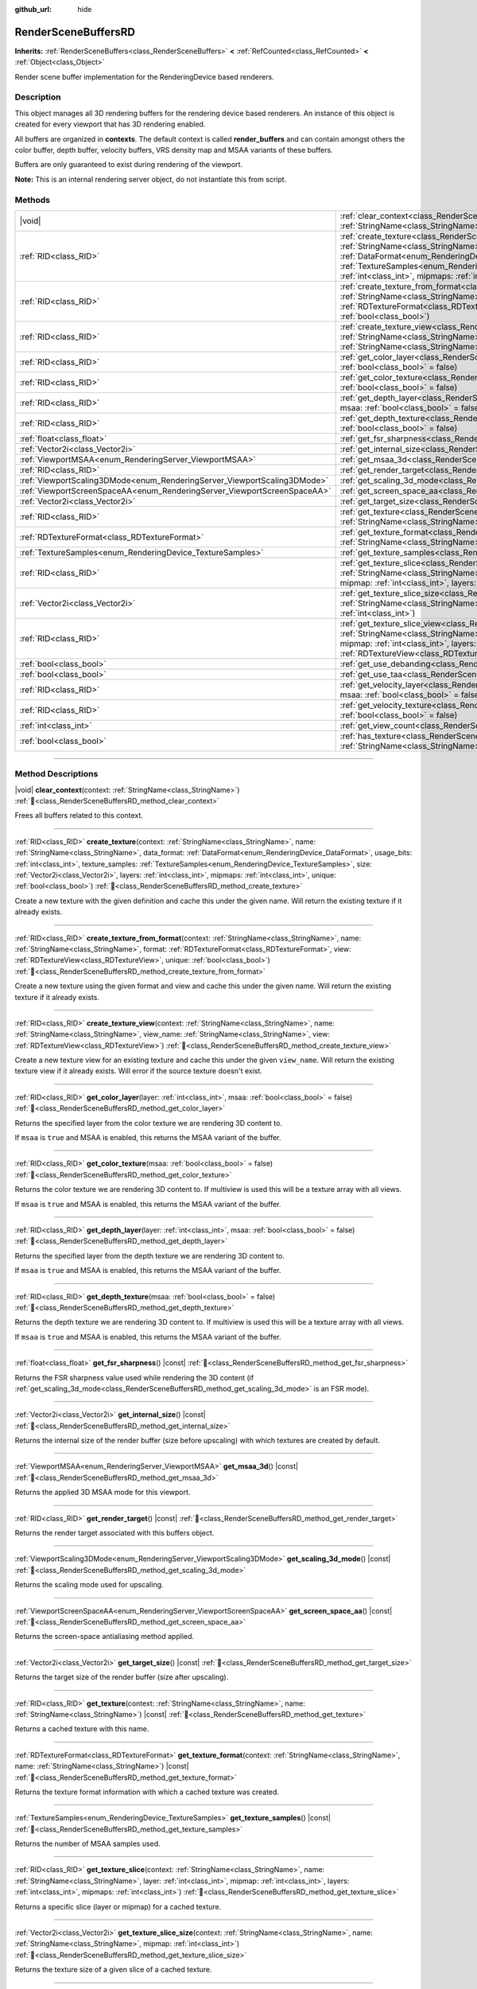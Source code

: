 :github_url: hide

.. DO NOT EDIT THIS FILE!!!
.. Generated automatically from Redot engine sources.
.. Generator: https://github.com/Redot-Engine/redot-engine/tree/master/doc/tools/make_rst.py.
.. XML source: https://github.com/Redot-Engine/redot-engine/tree/master/doc/classes/RenderSceneBuffersRD.xml.

.. _class_RenderSceneBuffersRD:

RenderSceneBuffersRD
====================

**Inherits:** :ref:`RenderSceneBuffers<class_RenderSceneBuffers>` **<** :ref:`RefCounted<class_RefCounted>` **<** :ref:`Object<class_Object>`

Render scene buffer implementation for the RenderingDevice based renderers.

.. rst-class:: classref-introduction-group

Description
-----------

This object manages all 3D rendering buffers for the rendering device based renderers. An instance of this object is created for every viewport that has 3D rendering enabled.

All buffers are organized in **contexts**. The default context is called **render_buffers** and can contain amongst others the color buffer, depth buffer, velocity buffers, VRS density map and MSAA variants of these buffers.

Buffers are only guaranteed to exist during rendering of the viewport.

\ **Note:** This is an internal rendering server object, do not instantiate this from script.

.. rst-class:: classref-reftable-group

Methods
-------

.. table::
   :widths: auto

   +--------------------------------------------------------------------------+---------------------------------------------------------------------------------------------------------------------------------------------------------------------------------------------------------------------------------------------------------------------------------------------------------------------------------------------------------------------------------------------------------------------------------------------------------------------------------------------------------+
   | |void|                                                                   | :ref:`clear_context<class_RenderSceneBuffersRD_method_clear_context>`\ (\ context\: :ref:`StringName<class_StringName>`\ )                                                                                                                                                                                                                                                                                                                                                                              |
   +--------------------------------------------------------------------------+---------------------------------------------------------------------------------------------------------------------------------------------------------------------------------------------------------------------------------------------------------------------------------------------------------------------------------------------------------------------------------------------------------------------------------------------------------------------------------------------------------+
   | :ref:`RID<class_RID>`                                                    | :ref:`create_texture<class_RenderSceneBuffersRD_method_create_texture>`\ (\ context\: :ref:`StringName<class_StringName>`, name\: :ref:`StringName<class_StringName>`, data_format\: :ref:`DataFormat<enum_RenderingDevice_DataFormat>`, usage_bits\: :ref:`int<class_int>`, texture_samples\: :ref:`TextureSamples<enum_RenderingDevice_TextureSamples>`, size\: :ref:`Vector2i<class_Vector2i>`, layers\: :ref:`int<class_int>`, mipmaps\: :ref:`int<class_int>`, unique\: :ref:`bool<class_bool>`\ ) |
   +--------------------------------------------------------------------------+---------------------------------------------------------------------------------------------------------------------------------------------------------------------------------------------------------------------------------------------------------------------------------------------------------------------------------------------------------------------------------------------------------------------------------------------------------------------------------------------------------+
   | :ref:`RID<class_RID>`                                                    | :ref:`create_texture_from_format<class_RenderSceneBuffersRD_method_create_texture_from_format>`\ (\ context\: :ref:`StringName<class_StringName>`, name\: :ref:`StringName<class_StringName>`, format\: :ref:`RDTextureFormat<class_RDTextureFormat>`, view\: :ref:`RDTextureView<class_RDTextureView>`, unique\: :ref:`bool<class_bool>`\ )                                                                                                                                                            |
   +--------------------------------------------------------------------------+---------------------------------------------------------------------------------------------------------------------------------------------------------------------------------------------------------------------------------------------------------------------------------------------------------------------------------------------------------------------------------------------------------------------------------------------------------------------------------------------------------+
   | :ref:`RID<class_RID>`                                                    | :ref:`create_texture_view<class_RenderSceneBuffersRD_method_create_texture_view>`\ (\ context\: :ref:`StringName<class_StringName>`, name\: :ref:`StringName<class_StringName>`, view_name\: :ref:`StringName<class_StringName>`, view\: :ref:`RDTextureView<class_RDTextureView>`\ )                                                                                                                                                                                                                   |
   +--------------------------------------------------------------------------+---------------------------------------------------------------------------------------------------------------------------------------------------------------------------------------------------------------------------------------------------------------------------------------------------------------------------------------------------------------------------------------------------------------------------------------------------------------------------------------------------------+
   | :ref:`RID<class_RID>`                                                    | :ref:`get_color_layer<class_RenderSceneBuffersRD_method_get_color_layer>`\ (\ layer\: :ref:`int<class_int>`, msaa\: :ref:`bool<class_bool>` = false\ )                                                                                                                                                                                                                                                                                                                                                  |
   +--------------------------------------------------------------------------+---------------------------------------------------------------------------------------------------------------------------------------------------------------------------------------------------------------------------------------------------------------------------------------------------------------------------------------------------------------------------------------------------------------------------------------------------------------------------------------------------------+
   | :ref:`RID<class_RID>`                                                    | :ref:`get_color_texture<class_RenderSceneBuffersRD_method_get_color_texture>`\ (\ msaa\: :ref:`bool<class_bool>` = false\ )                                                                                                                                                                                                                                                                                                                                                                             |
   +--------------------------------------------------------------------------+---------------------------------------------------------------------------------------------------------------------------------------------------------------------------------------------------------------------------------------------------------------------------------------------------------------------------------------------------------------------------------------------------------------------------------------------------------------------------------------------------------+
   | :ref:`RID<class_RID>`                                                    | :ref:`get_depth_layer<class_RenderSceneBuffersRD_method_get_depth_layer>`\ (\ layer\: :ref:`int<class_int>`, msaa\: :ref:`bool<class_bool>` = false\ )                                                                                                                                                                                                                                                                                                                                                  |
   +--------------------------------------------------------------------------+---------------------------------------------------------------------------------------------------------------------------------------------------------------------------------------------------------------------------------------------------------------------------------------------------------------------------------------------------------------------------------------------------------------------------------------------------------------------------------------------------------+
   | :ref:`RID<class_RID>`                                                    | :ref:`get_depth_texture<class_RenderSceneBuffersRD_method_get_depth_texture>`\ (\ msaa\: :ref:`bool<class_bool>` = false\ )                                                                                                                                                                                                                                                                                                                                                                             |
   +--------------------------------------------------------------------------+---------------------------------------------------------------------------------------------------------------------------------------------------------------------------------------------------------------------------------------------------------------------------------------------------------------------------------------------------------------------------------------------------------------------------------------------------------------------------------------------------------+
   | :ref:`float<class_float>`                                                | :ref:`get_fsr_sharpness<class_RenderSceneBuffersRD_method_get_fsr_sharpness>`\ (\ ) |const|                                                                                                                                                                                                                                                                                                                                                                                                             |
   +--------------------------------------------------------------------------+---------------------------------------------------------------------------------------------------------------------------------------------------------------------------------------------------------------------------------------------------------------------------------------------------------------------------------------------------------------------------------------------------------------------------------------------------------------------------------------------------------+
   | :ref:`Vector2i<class_Vector2i>`                                          | :ref:`get_internal_size<class_RenderSceneBuffersRD_method_get_internal_size>`\ (\ ) |const|                                                                                                                                                                                                                                                                                                                                                                                                             |
   +--------------------------------------------------------------------------+---------------------------------------------------------------------------------------------------------------------------------------------------------------------------------------------------------------------------------------------------------------------------------------------------------------------------------------------------------------------------------------------------------------------------------------------------------------------------------------------------------+
   | :ref:`ViewportMSAA<enum_RenderingServer_ViewportMSAA>`                   | :ref:`get_msaa_3d<class_RenderSceneBuffersRD_method_get_msaa_3d>`\ (\ ) |const|                                                                                                                                                                                                                                                                                                                                                                                                                         |
   +--------------------------------------------------------------------------+---------------------------------------------------------------------------------------------------------------------------------------------------------------------------------------------------------------------------------------------------------------------------------------------------------------------------------------------------------------------------------------------------------------------------------------------------------------------------------------------------------+
   | :ref:`RID<class_RID>`                                                    | :ref:`get_render_target<class_RenderSceneBuffersRD_method_get_render_target>`\ (\ ) |const|                                                                                                                                                                                                                                                                                                                                                                                                             |
   +--------------------------------------------------------------------------+---------------------------------------------------------------------------------------------------------------------------------------------------------------------------------------------------------------------------------------------------------------------------------------------------------------------------------------------------------------------------------------------------------------------------------------------------------------------------------------------------------+
   | :ref:`ViewportScaling3DMode<enum_RenderingServer_ViewportScaling3DMode>` | :ref:`get_scaling_3d_mode<class_RenderSceneBuffersRD_method_get_scaling_3d_mode>`\ (\ ) |const|                                                                                                                                                                                                                                                                                                                                                                                                         |
   +--------------------------------------------------------------------------+---------------------------------------------------------------------------------------------------------------------------------------------------------------------------------------------------------------------------------------------------------------------------------------------------------------------------------------------------------------------------------------------------------------------------------------------------------------------------------------------------------+
   | :ref:`ViewportScreenSpaceAA<enum_RenderingServer_ViewportScreenSpaceAA>` | :ref:`get_screen_space_aa<class_RenderSceneBuffersRD_method_get_screen_space_aa>`\ (\ ) |const|                                                                                                                                                                                                                                                                                                                                                                                                         |
   +--------------------------------------------------------------------------+---------------------------------------------------------------------------------------------------------------------------------------------------------------------------------------------------------------------------------------------------------------------------------------------------------------------------------------------------------------------------------------------------------------------------------------------------------------------------------------------------------+
   | :ref:`Vector2i<class_Vector2i>`                                          | :ref:`get_target_size<class_RenderSceneBuffersRD_method_get_target_size>`\ (\ ) |const|                                                                                                                                                                                                                                                                                                                                                                                                                 |
   +--------------------------------------------------------------------------+---------------------------------------------------------------------------------------------------------------------------------------------------------------------------------------------------------------------------------------------------------------------------------------------------------------------------------------------------------------------------------------------------------------------------------------------------------------------------------------------------------+
   | :ref:`RID<class_RID>`                                                    | :ref:`get_texture<class_RenderSceneBuffersRD_method_get_texture>`\ (\ context\: :ref:`StringName<class_StringName>`, name\: :ref:`StringName<class_StringName>`\ ) |const|                                                                                                                                                                                                                                                                                                                              |
   +--------------------------------------------------------------------------+---------------------------------------------------------------------------------------------------------------------------------------------------------------------------------------------------------------------------------------------------------------------------------------------------------------------------------------------------------------------------------------------------------------------------------------------------------------------------------------------------------+
   | :ref:`RDTextureFormat<class_RDTextureFormat>`                            | :ref:`get_texture_format<class_RenderSceneBuffersRD_method_get_texture_format>`\ (\ context\: :ref:`StringName<class_StringName>`, name\: :ref:`StringName<class_StringName>`\ ) |const|                                                                                                                                                                                                                                                                                                                |
   +--------------------------------------------------------------------------+---------------------------------------------------------------------------------------------------------------------------------------------------------------------------------------------------------------------------------------------------------------------------------------------------------------------------------------------------------------------------------------------------------------------------------------------------------------------------------------------------------+
   | :ref:`TextureSamples<enum_RenderingDevice_TextureSamples>`               | :ref:`get_texture_samples<class_RenderSceneBuffersRD_method_get_texture_samples>`\ (\ ) |const|                                                                                                                                                                                                                                                                                                                                                                                                         |
   +--------------------------------------------------------------------------+---------------------------------------------------------------------------------------------------------------------------------------------------------------------------------------------------------------------------------------------------------------------------------------------------------------------------------------------------------------------------------------------------------------------------------------------------------------------------------------------------------+
   | :ref:`RID<class_RID>`                                                    | :ref:`get_texture_slice<class_RenderSceneBuffersRD_method_get_texture_slice>`\ (\ context\: :ref:`StringName<class_StringName>`, name\: :ref:`StringName<class_StringName>`, layer\: :ref:`int<class_int>`, mipmap\: :ref:`int<class_int>`, layers\: :ref:`int<class_int>`, mipmaps\: :ref:`int<class_int>`\ )                                                                                                                                                                                          |
   +--------------------------------------------------------------------------+---------------------------------------------------------------------------------------------------------------------------------------------------------------------------------------------------------------------------------------------------------------------------------------------------------------------------------------------------------------------------------------------------------------------------------------------------------------------------------------------------------+
   | :ref:`Vector2i<class_Vector2i>`                                          | :ref:`get_texture_slice_size<class_RenderSceneBuffersRD_method_get_texture_slice_size>`\ (\ context\: :ref:`StringName<class_StringName>`, name\: :ref:`StringName<class_StringName>`, mipmap\: :ref:`int<class_int>`\ )                                                                                                                                                                                                                                                                                |
   +--------------------------------------------------------------------------+---------------------------------------------------------------------------------------------------------------------------------------------------------------------------------------------------------------------------------------------------------------------------------------------------------------------------------------------------------------------------------------------------------------------------------------------------------------------------------------------------------+
   | :ref:`RID<class_RID>`                                                    | :ref:`get_texture_slice_view<class_RenderSceneBuffersRD_method_get_texture_slice_view>`\ (\ context\: :ref:`StringName<class_StringName>`, name\: :ref:`StringName<class_StringName>`, layer\: :ref:`int<class_int>`, mipmap\: :ref:`int<class_int>`, layers\: :ref:`int<class_int>`, mipmaps\: :ref:`int<class_int>`, view\: :ref:`RDTextureView<class_RDTextureView>`\ )                                                                                                                              |
   +--------------------------------------------------------------------------+---------------------------------------------------------------------------------------------------------------------------------------------------------------------------------------------------------------------------------------------------------------------------------------------------------------------------------------------------------------------------------------------------------------------------------------------------------------------------------------------------------+
   | :ref:`bool<class_bool>`                                                  | :ref:`get_use_debanding<class_RenderSceneBuffersRD_method_get_use_debanding>`\ (\ ) |const|                                                                                                                                                                                                                                                                                                                                                                                                             |
   +--------------------------------------------------------------------------+---------------------------------------------------------------------------------------------------------------------------------------------------------------------------------------------------------------------------------------------------------------------------------------------------------------------------------------------------------------------------------------------------------------------------------------------------------------------------------------------------------+
   | :ref:`bool<class_bool>`                                                  | :ref:`get_use_taa<class_RenderSceneBuffersRD_method_get_use_taa>`\ (\ ) |const|                                                                                                                                                                                                                                                                                                                                                                                                                         |
   +--------------------------------------------------------------------------+---------------------------------------------------------------------------------------------------------------------------------------------------------------------------------------------------------------------------------------------------------------------------------------------------------------------------------------------------------------------------------------------------------------------------------------------------------------------------------------------------------+
   | :ref:`RID<class_RID>`                                                    | :ref:`get_velocity_layer<class_RenderSceneBuffersRD_method_get_velocity_layer>`\ (\ layer\: :ref:`int<class_int>`, msaa\: :ref:`bool<class_bool>` = false\ )                                                                                                                                                                                                                                                                                                                                            |
   +--------------------------------------------------------------------------+---------------------------------------------------------------------------------------------------------------------------------------------------------------------------------------------------------------------------------------------------------------------------------------------------------------------------------------------------------------------------------------------------------------------------------------------------------------------------------------------------------+
   | :ref:`RID<class_RID>`                                                    | :ref:`get_velocity_texture<class_RenderSceneBuffersRD_method_get_velocity_texture>`\ (\ msaa\: :ref:`bool<class_bool>` = false\ )                                                                                                                                                                                                                                                                                                                                                                       |
   +--------------------------------------------------------------------------+---------------------------------------------------------------------------------------------------------------------------------------------------------------------------------------------------------------------------------------------------------------------------------------------------------------------------------------------------------------------------------------------------------------------------------------------------------------------------------------------------------+
   | :ref:`int<class_int>`                                                    | :ref:`get_view_count<class_RenderSceneBuffersRD_method_get_view_count>`\ (\ ) |const|                                                                                                                                                                                                                                                                                                                                                                                                                   |
   +--------------------------------------------------------------------------+---------------------------------------------------------------------------------------------------------------------------------------------------------------------------------------------------------------------------------------------------------------------------------------------------------------------------------------------------------------------------------------------------------------------------------------------------------------------------------------------------------+
   | :ref:`bool<class_bool>`                                                  | :ref:`has_texture<class_RenderSceneBuffersRD_method_has_texture>`\ (\ context\: :ref:`StringName<class_StringName>`, name\: :ref:`StringName<class_StringName>`\ ) |const|                                                                                                                                                                                                                                                                                                                              |
   +--------------------------------------------------------------------------+---------------------------------------------------------------------------------------------------------------------------------------------------------------------------------------------------------------------------------------------------------------------------------------------------------------------------------------------------------------------------------------------------------------------------------------------------------------------------------------------------------+

.. rst-class:: classref-section-separator

----

.. rst-class:: classref-descriptions-group

Method Descriptions
-------------------

.. _class_RenderSceneBuffersRD_method_clear_context:

.. rst-class:: classref-method

|void| **clear_context**\ (\ context\: :ref:`StringName<class_StringName>`\ ) :ref:`🔗<class_RenderSceneBuffersRD_method_clear_context>`

Frees all buffers related to this context.

.. rst-class:: classref-item-separator

----

.. _class_RenderSceneBuffersRD_method_create_texture:

.. rst-class:: classref-method

:ref:`RID<class_RID>` **create_texture**\ (\ context\: :ref:`StringName<class_StringName>`, name\: :ref:`StringName<class_StringName>`, data_format\: :ref:`DataFormat<enum_RenderingDevice_DataFormat>`, usage_bits\: :ref:`int<class_int>`, texture_samples\: :ref:`TextureSamples<enum_RenderingDevice_TextureSamples>`, size\: :ref:`Vector2i<class_Vector2i>`, layers\: :ref:`int<class_int>`, mipmaps\: :ref:`int<class_int>`, unique\: :ref:`bool<class_bool>`\ ) :ref:`🔗<class_RenderSceneBuffersRD_method_create_texture>`

Create a new texture with the given definition and cache this under the given name. Will return the existing texture if it already exists.

.. rst-class:: classref-item-separator

----

.. _class_RenderSceneBuffersRD_method_create_texture_from_format:

.. rst-class:: classref-method

:ref:`RID<class_RID>` **create_texture_from_format**\ (\ context\: :ref:`StringName<class_StringName>`, name\: :ref:`StringName<class_StringName>`, format\: :ref:`RDTextureFormat<class_RDTextureFormat>`, view\: :ref:`RDTextureView<class_RDTextureView>`, unique\: :ref:`bool<class_bool>`\ ) :ref:`🔗<class_RenderSceneBuffersRD_method_create_texture_from_format>`

Create a new texture using the given format and view and cache this under the given name. Will return the existing texture if it already exists.

.. rst-class:: classref-item-separator

----

.. _class_RenderSceneBuffersRD_method_create_texture_view:

.. rst-class:: classref-method

:ref:`RID<class_RID>` **create_texture_view**\ (\ context\: :ref:`StringName<class_StringName>`, name\: :ref:`StringName<class_StringName>`, view_name\: :ref:`StringName<class_StringName>`, view\: :ref:`RDTextureView<class_RDTextureView>`\ ) :ref:`🔗<class_RenderSceneBuffersRD_method_create_texture_view>`

Create a new texture view for an existing texture and cache this under the given ``view_name``. Will return the existing texture view if it already exists. Will error if the source texture doesn't exist.

.. rst-class:: classref-item-separator

----

.. _class_RenderSceneBuffersRD_method_get_color_layer:

.. rst-class:: classref-method

:ref:`RID<class_RID>` **get_color_layer**\ (\ layer\: :ref:`int<class_int>`, msaa\: :ref:`bool<class_bool>` = false\ ) :ref:`🔗<class_RenderSceneBuffersRD_method_get_color_layer>`

Returns the specified layer from the color texture we are rendering 3D content to.

If ``msaa`` is ``true`` and MSAA is enabled, this returns the MSAA variant of the buffer.

.. rst-class:: classref-item-separator

----

.. _class_RenderSceneBuffersRD_method_get_color_texture:

.. rst-class:: classref-method

:ref:`RID<class_RID>` **get_color_texture**\ (\ msaa\: :ref:`bool<class_bool>` = false\ ) :ref:`🔗<class_RenderSceneBuffersRD_method_get_color_texture>`

Returns the color texture we are rendering 3D content to. If multiview is used this will be a texture array with all views.

If ``msaa`` is ``true`` and MSAA is enabled, this returns the MSAA variant of the buffer.

.. rst-class:: classref-item-separator

----

.. _class_RenderSceneBuffersRD_method_get_depth_layer:

.. rst-class:: classref-method

:ref:`RID<class_RID>` **get_depth_layer**\ (\ layer\: :ref:`int<class_int>`, msaa\: :ref:`bool<class_bool>` = false\ ) :ref:`🔗<class_RenderSceneBuffersRD_method_get_depth_layer>`

Returns the specified layer from the depth texture we are rendering 3D content to.

If ``msaa`` is ``true`` and MSAA is enabled, this returns the MSAA variant of the buffer.

.. rst-class:: classref-item-separator

----

.. _class_RenderSceneBuffersRD_method_get_depth_texture:

.. rst-class:: classref-method

:ref:`RID<class_RID>` **get_depth_texture**\ (\ msaa\: :ref:`bool<class_bool>` = false\ ) :ref:`🔗<class_RenderSceneBuffersRD_method_get_depth_texture>`

Returns the depth texture we are rendering 3D content to. If multiview is used this will be a texture array with all views.

If ``msaa`` is ``true`` and MSAA is enabled, this returns the MSAA variant of the buffer.

.. rst-class:: classref-item-separator

----

.. _class_RenderSceneBuffersRD_method_get_fsr_sharpness:

.. rst-class:: classref-method

:ref:`float<class_float>` **get_fsr_sharpness**\ (\ ) |const| :ref:`🔗<class_RenderSceneBuffersRD_method_get_fsr_sharpness>`

Returns the FSR sharpness value used while rendering the 3D content (if :ref:`get_scaling_3d_mode<class_RenderSceneBuffersRD_method_get_scaling_3d_mode>` is an FSR mode).

.. rst-class:: classref-item-separator

----

.. _class_RenderSceneBuffersRD_method_get_internal_size:

.. rst-class:: classref-method

:ref:`Vector2i<class_Vector2i>` **get_internal_size**\ (\ ) |const| :ref:`🔗<class_RenderSceneBuffersRD_method_get_internal_size>`

Returns the internal size of the render buffer (size before upscaling) with which textures are created by default.

.. rst-class:: classref-item-separator

----

.. _class_RenderSceneBuffersRD_method_get_msaa_3d:

.. rst-class:: classref-method

:ref:`ViewportMSAA<enum_RenderingServer_ViewportMSAA>` **get_msaa_3d**\ (\ ) |const| :ref:`🔗<class_RenderSceneBuffersRD_method_get_msaa_3d>`

Returns the applied 3D MSAA mode for this viewport.

.. rst-class:: classref-item-separator

----

.. _class_RenderSceneBuffersRD_method_get_render_target:

.. rst-class:: classref-method

:ref:`RID<class_RID>` **get_render_target**\ (\ ) |const| :ref:`🔗<class_RenderSceneBuffersRD_method_get_render_target>`

Returns the render target associated with this buffers object.

.. rst-class:: classref-item-separator

----

.. _class_RenderSceneBuffersRD_method_get_scaling_3d_mode:

.. rst-class:: classref-method

:ref:`ViewportScaling3DMode<enum_RenderingServer_ViewportScaling3DMode>` **get_scaling_3d_mode**\ (\ ) |const| :ref:`🔗<class_RenderSceneBuffersRD_method_get_scaling_3d_mode>`

Returns the scaling mode used for upscaling.

.. rst-class:: classref-item-separator

----

.. _class_RenderSceneBuffersRD_method_get_screen_space_aa:

.. rst-class:: classref-method

:ref:`ViewportScreenSpaceAA<enum_RenderingServer_ViewportScreenSpaceAA>` **get_screen_space_aa**\ (\ ) |const| :ref:`🔗<class_RenderSceneBuffersRD_method_get_screen_space_aa>`

Returns the screen-space antialiasing method applied.

.. rst-class:: classref-item-separator

----

.. _class_RenderSceneBuffersRD_method_get_target_size:

.. rst-class:: classref-method

:ref:`Vector2i<class_Vector2i>` **get_target_size**\ (\ ) |const| :ref:`🔗<class_RenderSceneBuffersRD_method_get_target_size>`

Returns the target size of the render buffer (size after upscaling).

.. rst-class:: classref-item-separator

----

.. _class_RenderSceneBuffersRD_method_get_texture:

.. rst-class:: classref-method

:ref:`RID<class_RID>` **get_texture**\ (\ context\: :ref:`StringName<class_StringName>`, name\: :ref:`StringName<class_StringName>`\ ) |const| :ref:`🔗<class_RenderSceneBuffersRD_method_get_texture>`

Returns a cached texture with this name.

.. rst-class:: classref-item-separator

----

.. _class_RenderSceneBuffersRD_method_get_texture_format:

.. rst-class:: classref-method

:ref:`RDTextureFormat<class_RDTextureFormat>` **get_texture_format**\ (\ context\: :ref:`StringName<class_StringName>`, name\: :ref:`StringName<class_StringName>`\ ) |const| :ref:`🔗<class_RenderSceneBuffersRD_method_get_texture_format>`

Returns the texture format information with which a cached texture was created.

.. rst-class:: classref-item-separator

----

.. _class_RenderSceneBuffersRD_method_get_texture_samples:

.. rst-class:: classref-method

:ref:`TextureSamples<enum_RenderingDevice_TextureSamples>` **get_texture_samples**\ (\ ) |const| :ref:`🔗<class_RenderSceneBuffersRD_method_get_texture_samples>`

Returns the number of MSAA samples used.

.. rst-class:: classref-item-separator

----

.. _class_RenderSceneBuffersRD_method_get_texture_slice:

.. rst-class:: classref-method

:ref:`RID<class_RID>` **get_texture_slice**\ (\ context\: :ref:`StringName<class_StringName>`, name\: :ref:`StringName<class_StringName>`, layer\: :ref:`int<class_int>`, mipmap\: :ref:`int<class_int>`, layers\: :ref:`int<class_int>`, mipmaps\: :ref:`int<class_int>`\ ) :ref:`🔗<class_RenderSceneBuffersRD_method_get_texture_slice>`

Returns a specific slice (layer or mipmap) for a cached texture.

.. rst-class:: classref-item-separator

----

.. _class_RenderSceneBuffersRD_method_get_texture_slice_size:

.. rst-class:: classref-method

:ref:`Vector2i<class_Vector2i>` **get_texture_slice_size**\ (\ context\: :ref:`StringName<class_StringName>`, name\: :ref:`StringName<class_StringName>`, mipmap\: :ref:`int<class_int>`\ ) :ref:`🔗<class_RenderSceneBuffersRD_method_get_texture_slice_size>`

Returns the texture size of a given slice of a cached texture.

.. rst-class:: classref-item-separator

----

.. _class_RenderSceneBuffersRD_method_get_texture_slice_view:

.. rst-class:: classref-method

:ref:`RID<class_RID>` **get_texture_slice_view**\ (\ context\: :ref:`StringName<class_StringName>`, name\: :ref:`StringName<class_StringName>`, layer\: :ref:`int<class_int>`, mipmap\: :ref:`int<class_int>`, layers\: :ref:`int<class_int>`, mipmaps\: :ref:`int<class_int>`, view\: :ref:`RDTextureView<class_RDTextureView>`\ ) :ref:`🔗<class_RenderSceneBuffersRD_method_get_texture_slice_view>`

Returns a specific view of a slice (layer or mipmap) for a cached texture.

.. rst-class:: classref-item-separator

----

.. _class_RenderSceneBuffersRD_method_get_use_debanding:

.. rst-class:: classref-method

:ref:`bool<class_bool>` **get_use_debanding**\ (\ ) |const| :ref:`🔗<class_RenderSceneBuffersRD_method_get_use_debanding>`

Returns ``true`` if debanding is enabled.

.. rst-class:: classref-item-separator

----

.. _class_RenderSceneBuffersRD_method_get_use_taa:

.. rst-class:: classref-method

:ref:`bool<class_bool>` **get_use_taa**\ (\ ) |const| :ref:`🔗<class_RenderSceneBuffersRD_method_get_use_taa>`

Returns ``true`` if TAA is enabled.

.. rst-class:: classref-item-separator

----

.. _class_RenderSceneBuffersRD_method_get_velocity_layer:

.. rst-class:: classref-method

:ref:`RID<class_RID>` **get_velocity_layer**\ (\ layer\: :ref:`int<class_int>`, msaa\: :ref:`bool<class_bool>` = false\ ) :ref:`🔗<class_RenderSceneBuffersRD_method_get_velocity_layer>`

Returns the specified layer from the velocity texture we are rendering 3D content to.

.. rst-class:: classref-item-separator

----

.. _class_RenderSceneBuffersRD_method_get_velocity_texture:

.. rst-class:: classref-method

:ref:`RID<class_RID>` **get_velocity_texture**\ (\ msaa\: :ref:`bool<class_bool>` = false\ ) :ref:`🔗<class_RenderSceneBuffersRD_method_get_velocity_texture>`

Returns the velocity texture we are rendering 3D content to. If multiview is used this will be a texture array with all views.

If ``msaa`` is **true** and MSAA is enabled, this returns the MSAA variant of the buffer.

.. rst-class:: classref-item-separator

----

.. _class_RenderSceneBuffersRD_method_get_view_count:

.. rst-class:: classref-method

:ref:`int<class_int>` **get_view_count**\ (\ ) |const| :ref:`🔗<class_RenderSceneBuffersRD_method_get_view_count>`

Returns the view count for the associated viewport.

.. rst-class:: classref-item-separator

----

.. _class_RenderSceneBuffersRD_method_has_texture:

.. rst-class:: classref-method

:ref:`bool<class_bool>` **has_texture**\ (\ context\: :ref:`StringName<class_StringName>`, name\: :ref:`StringName<class_StringName>`\ ) |const| :ref:`🔗<class_RenderSceneBuffersRD_method_has_texture>`

Returns ``true`` if a cached texture exists for this name.

.. |virtual| replace:: :abbr:`virtual (This method should typically be overridden by the user to have any effect.)`
.. |const| replace:: :abbr:`const (This method has no side effects. It doesn't modify any of the instance's member variables.)`
.. |vararg| replace:: :abbr:`vararg (This method accepts any number of arguments after the ones described here.)`
.. |constructor| replace:: :abbr:`constructor (This method is used to construct a type.)`
.. |static| replace:: :abbr:`static (This method doesn't need an instance to be called, so it can be called directly using the class name.)`
.. |operator| replace:: :abbr:`operator (This method describes a valid operator to use with this type as left-hand operand.)`
.. |bitfield| replace:: :abbr:`BitField (This value is an integer composed as a bitmask of the following flags.)`
.. |void| replace:: :abbr:`void (No return value.)`
